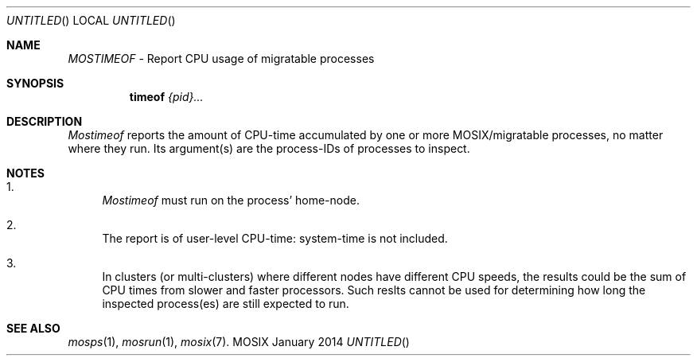 .\" copyright (c) 2009 - 2015, Amnon Barak, all rights reserved.
.\" MOSIX(TM) is a registered trademark of Amnon Barak and Amnon Shiloh.
.\"
.\" THIS MANUAL IS PROVIDED IN ITS "AS IS" CONDITION, WITH NO WARRANTY
.\" WHATSOEVER. NO LIABILITY OF ANY KIND FOR DAMAGES WHATSOEVER RESULTING
.\" FROM THE USE OF THIS MANUAL WILL BE ACCEPTED.
.\"
.Dd "January 2014"
.ds section M1
.ds operating-system MOSIX
.ds volume MOSIX Commands
.ds date-string January 2014
.ds document-title MOSTIMEOF
.ds vT MOSIX Reference Manual
.Os MOSIX
.Sh NAME
.Pa MOSTIMEOF
- Report CPU usage of migratable processes
.Sh SYNOPSIS
.Nm \&timeof
.Pa {pid}...
.Pp
.Sh DESCRIPTION
.Pa Mostimeof
reports the amount of CPU-time accumulated by one or more MOSIX/migratable
processes, no matter where they run.
Its argument(s) are the process-IDs of processes to inspect.
.Pp
.Sh NOTES
.Bl -enum -width 12
.It
.Pa Mostimeof
must run on the process' home-node.
.It
The report is of user-level CPU-time: system-time is not included.
.It
In clusters (or multi-clusters) where different nodes have different CPU speeds,
the results could be the sum of CPU times from slower and faster
processors.  Such reslts cannot be used for determining how long the
inspected process(es) are still expected to run.
.El
.Sh SEE ALSO
.Xr mosps 1 ,
.Xr mosrun 1 ,
.Xr mosix 7 .
